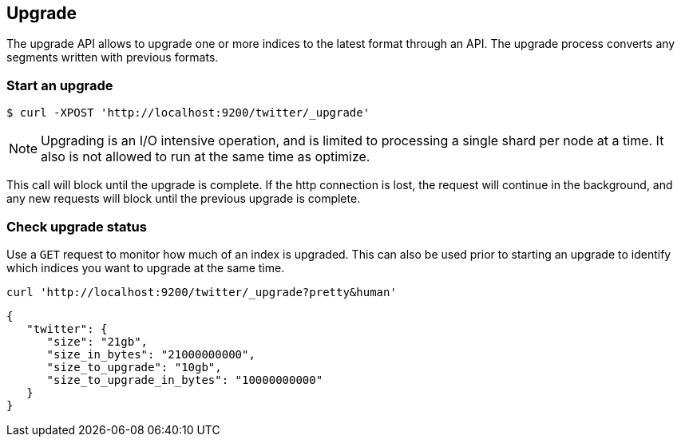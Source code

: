 [[indices-upgrade]]
== Upgrade

The upgrade API allows to upgrade one or more indices to the latest format
through an API. The upgrade process converts any segments written
with previous formats.

[float]
=== Start an upgrade

[source,sh]
--------------------------------------------------
$ curl -XPOST 'http://localhost:9200/twitter/_upgrade'
--------------------------------------------------

NOTE: Upgrading is an I/O intensive operation, and is limited to processing a
single shard per node at a time.  It also is not allowed to run at the same
time as optimize.

This call will block until the upgrade is complete. If the http connection
is lost, the request will continue in the background, and
any new requests will block until the previous upgrade is complete.

[float]
=== Check upgrade status

Use a `GET` request to monitor how much of an index is upgraded.  This
can also be used prior to starting an upgrade to identify which indices
you want to upgrade at the same time.

[source,sh]
--------------------------------------------------
curl 'http://localhost:9200/twitter/_upgrade?pretty&human'
--------------------------------------------------

[source,js]
--------------------------------------------------
{
   "twitter": {
      "size": "21gb",
      "size_in_bytes": "21000000000",
      "size_to_upgrade": "10gb",
      "size_to_upgrade_in_bytes": "10000000000"
   }
}
--------------------------------------------------
